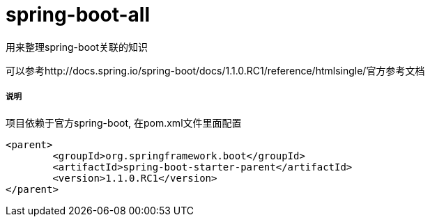spring-boot-all
===============

用来整理spring-boot关联的知识

可以参考http://docs.spring.io/spring-boot/docs/1.1.0.RC1/reference/htmlsingle/官方参考文档

===== 说明

项目依赖于官方spring-boot, 在pom.xml文件里面配置
[source,java,indent=0]
----
<parent>
	<groupId>org.springframework.boot</groupId>
	<artifactId>spring-boot-starter-parent</artifactId>
	<version>1.1.0.RC1</version>
</parent>
----
